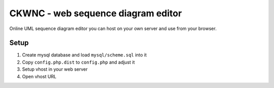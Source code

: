 ***********************************
CKWNC - web sequence diagram editor
***********************************
Online UML sequence diagram editor you can host on your own server
and use from your browser.

=====
Setup
=====

1. Create mysql database and load ``mysql/scheme.sql`` into it
2. Copy ``config.php.dist`` to ``config.php`` and adjust it
3. Setup vhost in your web server
4. Open vhost URL
